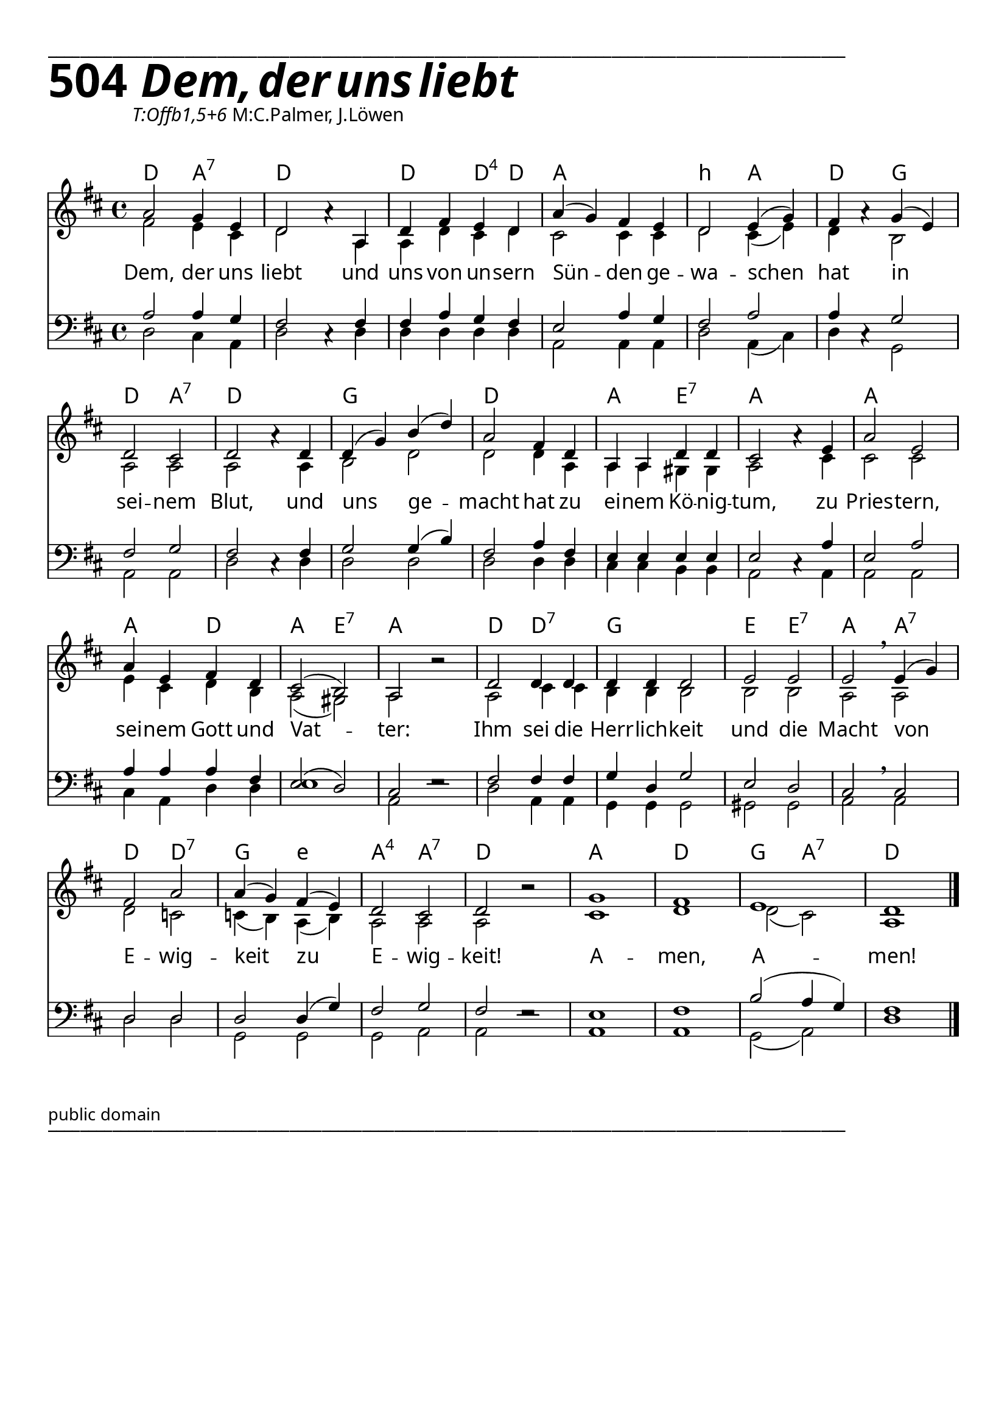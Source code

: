 


  
\version "2.16.2"
\header { tagline = ##f }

\paper {
  top-margin = 1\cm
  
  fonts = #
  (make-pango-font-tree
   "Source Sans Pro Semibold"
   "MS Sans Serif"
   "8514oem"
   (/ (* staff-height pt) 2.5))
}

  #(set-paper-size "a4")
  

\layout {
  \context {
    \Score
    \remove "Bar_number_engraver"
  }
}
\layout {
  indent = #0
 
}
\markup { ___________________________________________________________________________________________________}

\markup { \fontsize #8 \bold 504  {
       
        \italic \fontsize #8 \bold {\hspace#1 Dem, der uns liebt}
        
        }
}
  \markup { \hspace#10 \italic T:Offb1,5+6 M:C.Palmer, J.Löwen}
   \markup { \vspace #1 }


chExceptionMusic = {
  <c f g>1-\markup { \super "4" }
}


chExceptions = #( append
  ( sequential-music-to-chord-exceptions chExceptionMusic #t)
  ignatzekExceptions)


\score {
 <<

   \chords {
     \set chordNameLowercaseMinor = ##t
    \set chordNameExceptions = #chExceptions
     \germanChords


   d2 a2:7 d1
    d2 d4:sus4 d4
    a1 b2:min a2 d2
    g2 d2 a2:7 d1
    g1 d1 a2 e2:7 a1
    a1 a2 d2 a2 e2:7 a1
    d2 d2:7 g1
    e2 e2:7 a2 a2:7
    d2 d2:7 g2
    e2:min
    a2:sus4 a2:7 d1
    a1 d1 g2 a2:7 d1
   
    
  
  }
  
      \new Staff <<
   \new Voice = "sopran"
    \relative c'' {
      \time 4/4
      \key d \major 
      \voiceOne
     
      
      
     a2 g4 e4
     d2 a'4\rest a,4
     d4 fis4 e4 d4
     a'4( g4) fis4 e4
     d2 e4( g4) fis4 a4\rest g4( e4)
     d2 cis2
     d2 a'4\rest d,4
     d4(g4) b4( d4)
     a2 fis4 d4
     a4 a4 d4 d4 cis2 a'4\rest e4
     a2 e2
     a4 e4 fis4 d4
     cis2( b2)
     a2 b'2\rest
     d,2 d4 d4
     d4 d4 d2
     e2 e2
     e2 \breathe e4( g4)
     fis2 a2
     a4(g4) fis4( e4)
     d2 cis2
     d2 b'2\rest
     g1
     fis1
     e1
     d1
        
      \bar "|."    
      
      
    }
    
    
    
   \new Voice = "alt"
    \relative c' {
      \time 4/4
      \key d \major 
      \voiceTwo
    
    fis2 e4 cis4
    d2 s4 a4
    a4 d4 cis4 d4
    cis2 cis4 cis4
    d2 cis4( e4)
    d4 s4 b2
    a2 a2 a2 s4 a4
    b2 d2
    d2 d4 a4
    a4 a4 gis4 gis4 
    a2 s4 cis4
    cis2 cis2
    e4 cis4 d4 b4
    a2( gis2)
    a2 s2
    a2 cis4 cis4 
    b4 b4 b2
    b2 b2
    a2 a2
    d2 c2
    c4( b4) a4( b4)
    a2 a2
    a2 s2
    cis1 d1 d2( cis2) a1
    
    
    }
    
\new Lyrics \lyricsto "sopran" {  
     
     
     Dem, der uns liebt
     und uns von un -- sern Sün -- den
     ge -- wa -- schen hat in sei -- nem Blut,
     und uns ge -- macht hat
     zu ei -- nem Kö -- nig -- tum,
     zu Pries -- tern, sei -- nem
     Gott und Vat -- ter:
     Ihm sei die Herr -- lich -- keit
     und die Macht von E -- wig -- keit
     zu E -- wig -- keit!
     A -- men, A -- men!

  }
      
      >>
    
    \new Staff <<
   \new Voice = "tenor"
    \relative c' {
      \time 4/4
      \key d \major 
      \voiceThree
      \clef bass
     
      a2 a4 g4
      fis2 cis4\rest fis4
      fis4 a4 g4 fis4
      e2 a4 g4
      fis2 a2
      a4 cis,4\rest g'2
      fis2 g2
      fis2 cis4\rest fis4
      g2 g4( b4)
      fis2 a4 fis4
      e4 e4 e4 e4
      e2 cis4\rest a'4
      e2 a2
      a4 a4 a4 fis4
      e2( d2) cis2 e2\rest
      fis2 fis4 fis4
      g4 d4 g2
      e2 d2
      cis2 \breathe cis2
      d2 d2
      d2 d4( g4)
      fis2 g2
      fis2 e2\rest
      e1 fis1 b2( a4 g4) 
      fis1
      
       \bar "|." 
       
    }
    
     \new Voice = "bass"
    \relative c {
      \time 4/4
      \key d \major 
      \voiceFour
      \clef bass
    
    d2 cis4 a4
    d2 s4 d4
    d4 d4 d4 d4
    a2 a4 a4
    d2 a4( cis4)
    d4 s4 g,2
    a2 a2 d2 s4 d4
    d2 d2 d2 d4 d4
    cis4 cis4 b4 b4
    a2 s4 a4
    a2 a2
    cis4 a4 d4 d4
    e1
    a,2 s2
    d2 a4 a4
    g4 g4 g2
    gis2 gis2
    a2 a2
    d2
    d2 g,2 
    g2 g2
    a2 a2 s2
    a1 a1 g2( a2) d1
    
    }
    
    >>
    
  
    
   >>
   
  }
				
  
\markup \abs-fontsize #10 { public domain} 

   \markup { ___________________________________________________________________________________________________}

   
   
   
   
   
   
  


